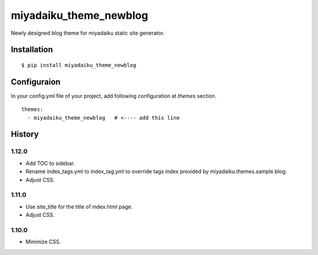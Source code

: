 

miyadaiku_theme_newblog
============================================================

Newly designed blog theme for miyadaiku static site generator.


Installation
-------------------

::

   $ pip install miyadaiku_theme_newblog


Configuraion
----------------------


In your config.yml file of your project, add following configuration at `themes` section.

::

   themes:
     - miyadaiku_theme_newblog   # <---- add this line



History
-------------------


1.12.0
~~~~~~~~~~~~

- Add TOC to sidebar.

- Rename index_tags.yml to index_tag.yml to override tags index provided by miyadaiku.themes.sample.blog.

- Adjust CSS.


1.11.0
~~~~~~~~~~~~

- Use site_title for the title of index.html page.

- Adjust CSS.

1.10.0
~~~~~~~~~~~~

- Minimize CSS.
